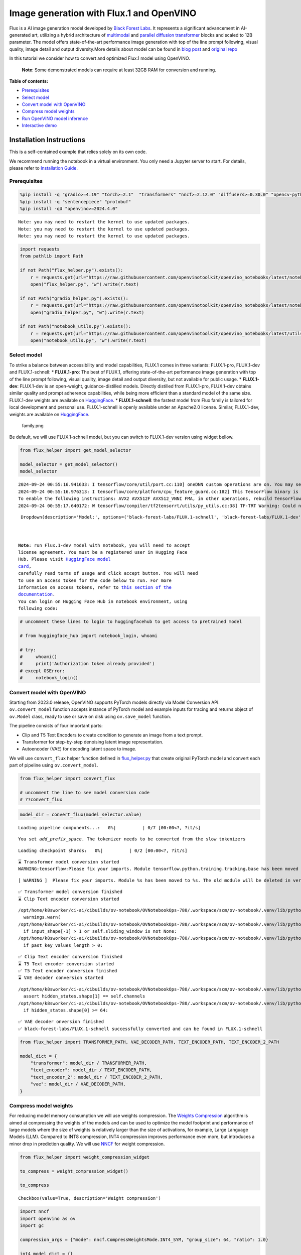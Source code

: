 Image generation with Flux.1 and OpenVINO
=========================================

Flux is a AI image generation model developed by `Black Forest
Labs <https://blackforestlabs.ai/our-team/>`__. It represents a
significant advancement in AI-generated art, utilizing a hybrid
architecture of `multimodal <https://arxiv.org/abs/2403.03206>`__ and
`parallel <https://arxiv.org/abs/2302.05442>`__ `diffusion
transformer <https://arxiv.org/abs/2212.09748>`__ blocks and scaled to
12B parameter. The model offers state-of-the-art performance image
generation with top of the line prompt following, visual quality, image
detail and output diversity.More details about model can be found in
`blog post <https://blackforestlabs.ai/announcing-black-forest-labs/>`__
and `original repo <https://github.com/black-forest-labs/flux>`__

In this tutorial we consider how to convert and optimized Flux.1 model
using OpenVINO.

   **Note**: Some demonstrated models can require at least 32GB RAM for
   conversion and running.


**Table of contents:**


-  `Prerequisites <#prerequisites>`__
-  `Select model <#select-model>`__
-  `Convert model with OpenVINO <#convert-model-with-openvino>`__
-  `Compress model weights <#compress-model-weights>`__
-  `Run OpenVINO model inference <#run-openvino-model-inference>`__
-  `Interactive demo <#interactive-demo>`__

Installation Instructions
~~~~~~~~~~~~~~~~~~~~~~~~~

This is a self-contained example that relies solely on its own code.

We recommend running the notebook in a virtual environment. You only
need a Jupyter server to start. For details, please refer to
`Installation
Guide <https://github.com/openvinotoolkit/openvino_notebooks/blob/latest/README.md#-installation-guide>`__.

Prerequisites
-------------



.. code:: ipython3

    %pip install -q "gradio>=4.19" "torch>=2.1"  "transformers" "nncf>=2.12.0" "diffusers>=0.30.0" "opencv-python" "pillow" "peft>=0.7.0" --extra-index-url https://download.pytorch.org/whl/cpu
    %pip install -q "sentencepiece" "protobuf"
    %pip install -qU "openvino>=2024.4.0"


.. parsed-literal::

    Note: you may need to restart the kernel to use updated packages.
    Note: you may need to restart the kernel to use updated packages.
    Note: you may need to restart the kernel to use updated packages.


.. code:: ipython3

    import requests
    from pathlib import Path
    
    if not Path("flux_helper.py").exists():
        r = requests.get(url="https://raw.githubusercontent.com/openvinotoolkit/openvino_notebooks/latest/notebooks/flux.1-image-generation/flux_helper.py")
        open("flux_helper.py", "w").write(r.text)
    
    if not Path("gradio_helper.py").exists():
        r = requests.get(url="https://raw.githubusercontent.com/openvinotoolkit/openvino_notebooks/latest/notebooks/flux.1-image-generation/gradio_helper.py")
        open("gradio_helper.py", "w").write(r.text)
    
    if not Path("notebook_utils.py").exists():
        r = requests.get(url="https://raw.githubusercontent.com/openvinotoolkit/openvino_notebooks/latest/utils/notebook_utils.py")
        open("notebook_utils.py", "w").write(r.text)

Select model
------------



To strike a balance between accessibility and model capabilities, FLUX.1
comes in three variants: FLUX.1-pro, FLUX.1-dev and FLUX.1-schnell: \*
**FLUX.1-pro**: The best of FLUX.1, offering state-of-the-art
performance image generation with top of the line prompt following,
visual quality, image detail and output diversity, but not available for
public usage. \* **FLUX.1-dev**: FLUX.1-dev is an open-weight,
guidance-distilled models. Directly distilled from FLUX.1-pro,
FLUX.1-dev obtains similar quality and prompt adherence capabilities,
while being more efficient than a standard model of the same size.
FLUX.1-dev weights are available on
`HuggingFace <https://huggingface.co/black-forest-labs/FLUX.1-dev>`__.
\* **FLUX.1-schnell**: the fastest model from Flux family is tailored
for local development and personal use. FLUX.1-schnell is openly
available under an Apache2.0 license. Similar, FLUX.1-dev, weights are
available on
`HuggingFace <https://huggingface.co/black-forest-labs/FLUX.1-schnell>`__.

.. figure:: https://github.com/user-attachments/assets/c7f9df6b-cff3-4d33-98d7-1bb400b2861c
   :alt: family.png

   family.png

Be default, we will use FLUX.1-schnell model, but you can switch to
FLUX.1-dev version using widget bellow.

.. code:: ipython3

    from flux_helper import get_model_selector
    
    model_selector = get_model_selector()
    model_selector


.. parsed-literal::

    2024-09-24 00:55:16.941633: I tensorflow/core/util/port.cc:110] oneDNN custom operations are on. You may see slightly different numerical results due to floating-point round-off errors from different computation orders. To turn them off, set the environment variable `TF_ENABLE_ONEDNN_OPTS=0`.
    2024-09-24 00:55:16.976313: I tensorflow/core/platform/cpu_feature_guard.cc:182] This TensorFlow binary is optimized to use available CPU instructions in performance-critical operations.
    To enable the following instructions: AVX2 AVX512F AVX512_VNNI FMA, in other operations, rebuild TensorFlow with the appropriate compiler flags.
    2024-09-24 00:55:17.640172: W tensorflow/compiler/tf2tensorrt/utils/py_utils.cc:38] TF-TRT Warning: Could not find TensorRT




.. parsed-literal::

    Dropdown(description='Model:', options=('black-forest-labs/FLUX.1-schnell', 'black-forest-labs/FLUX.1-dev'), v…



   **Note**: run Flux.1-dev model with notebook, you will need to accept
   license agreement. You must be a registered user in Hugging Face
   Hub. Please visit `HuggingFace model
   card <https://huggingface.co/black-forest-labs/FLUX.1-dev>`__,
   carefully read terms of usage and click accept button. You will need
   to use an access token for the code below to run. For more
   information on access tokens, refer to `this section of the
   documentation <https://huggingface.co/docs/hub/security-tokens>`__.
   You can login on Hugging Face Hub in notebook environment, using
   following code:

.. code:: ipython3

    # uncomment these lines to login to huggingfacehub to get access to pretrained model
    
    # from huggingface_hub import notebook_login, whoami
    
    # try:
    #     whoami()
    #     print('Authorization token already provided')
    # except OSError:
    #     notebook_login()

Convert model with OpenVINO
---------------------------



Starting from 2023.0 release, OpenVINO supports PyTorch models directly
via Model Conversion API. ``ov.convert_model`` function accepts instance
of PyTorch model and example inputs for tracing and returns object of
``ov.Model`` class, ready to use or save on disk using ``ov.save_model``
function.

The pipeline consists of four important parts:

-  Clip and T5 Text Encoders to create condition to generate an image
   from a text prompt.
-  Transformer for step-by-step denoising latent image representation.
-  Autoencoder (VAE) for decoding latent space to image.

We will use ``convert_flux`` helper function defined in
`flux_helper.py <flux_helper.py-with-output.html>`__ that create original PyTorch model
and convert each part of pipeline using ``ov.convert_model``.

.. code:: ipython3

    from flux_helper import convert_flux
    
    # uncomment the line to see model conversion code
    # ??convert_flux

.. code:: ipython3

    model_dir = convert_flux(model_selector.value)



.. parsed-literal::

    Loading pipeline components...:   0%|          | 0/7 [00:00<?, ?it/s]


.. parsed-literal::

    You set `add_prefix_space`. The tokenizer needs to be converted from the slow tokenizers



.. parsed-literal::

    Loading checkpoint shards:   0%|          | 0/2 [00:00<?, ?it/s]


.. parsed-literal::

    ⌛ Transformer model conversion started
    WARNING:tensorflow:Please fix your imports. Module tensorflow.python.training.tracking.base has been moved to tensorflow.python.trackable.base. The old module will be deleted in version 2.11.


.. parsed-literal::

    [ WARNING ]  Please fix your imports. Module %s has been moved to %s. The old module will be deleted in version %s.


.. parsed-literal::

    ✅ Transformer model conversion finished
    ⌛ Clip Text encoder conversion started


.. parsed-literal::

    /opt/home/k8sworker/ci-ai/cibuilds/ov-notebook/OVNotebookOps-780/.workspace/scm/ov-notebook/.venv/lib/python3.8/site-packages/transformers/modeling_utils.py:4713: FutureWarning: `_is_quantized_training_enabled` is going to be deprecated in transformers 4.39.0. Please use `model.hf_quantizer.is_trainable` instead
      warnings.warn(
    /opt/home/k8sworker/ci-ai/cibuilds/ov-notebook/OVNotebookOps-780/.workspace/scm/ov-notebook/.venv/lib/python3.8/site-packages/transformers/modeling_attn_mask_utils.py:86: TracerWarning: Converting a tensor to a Python boolean might cause the trace to be incorrect. We can't record the data flow of Python values, so this value will be treated as a constant in the future. This means that the trace might not generalize to other inputs!
      if input_shape[-1] > 1 or self.sliding_window is not None:
    /opt/home/k8sworker/ci-ai/cibuilds/ov-notebook/OVNotebookOps-780/.workspace/scm/ov-notebook/.venv/lib/python3.8/site-packages/transformers/modeling_attn_mask_utils.py:162: TracerWarning: Converting a tensor to a Python boolean might cause the trace to be incorrect. We can't record the data flow of Python values, so this value will be treated as a constant in the future. This means that the trace might not generalize to other inputs!
      if past_key_values_length > 0:


.. parsed-literal::

    ✅ Clip Text encoder conversion finished
    ⌛ T5 Text encoder conversion started
    ✅ T5 Text encoder conversion finished
    ⌛ VAE decoder conversion started


.. parsed-literal::

    /opt/home/k8sworker/ci-ai/cibuilds/ov-notebook/OVNotebookOps-780/.workspace/scm/ov-notebook/.venv/lib/python3.8/site-packages/diffusers/models/upsampling.py:146: TracerWarning: Converting a tensor to a Python boolean might cause the trace to be incorrect. We can't record the data flow of Python values, so this value will be treated as a constant in the future. This means that the trace might not generalize to other inputs!
      assert hidden_states.shape[1] == self.channels
    /opt/home/k8sworker/ci-ai/cibuilds/ov-notebook/OVNotebookOps-780/.workspace/scm/ov-notebook/.venv/lib/python3.8/site-packages/diffusers/models/upsampling.py:162: TracerWarning: Converting a tensor to a Python boolean might cause the trace to be incorrect. We can't record the data flow of Python values, so this value will be treated as a constant in the future. This means that the trace might not generalize to other inputs!
      if hidden_states.shape[0] >= 64:


.. parsed-literal::

    ✅ VAE decoder onversion finished
    ✅ black-forest-labs/FLUX.1-schnell successfully converted and can be found in FLUX.1-schnell


.. code:: ipython3

    from flux_helper import TRANSFORMER_PATH, VAE_DECODER_PATH, TEXT_ENCODER_PATH, TEXT_ENCODER_2_PATH
    
    model_dict = {
        "transformer": model_dir / TRANSFORMER_PATH,
        "text_encoder": model_dir / TEXT_ENCODER_PATH,
        "text_encoder_2": model_dir / TEXT_ENCODER_2_PATH,
        "vae": model_dir / VAE_DECODER_PATH,
    }

Compress model weights
----------------------



For reducing model memory consumption we will use weights compression.
The `Weights
Compression <https://docs.openvino.ai/2024/openvino-workflow/model-optimization-guide/weight-compression.html>`__
algorithm is aimed at compressing the weights of the models and can be
used to optimize the model footprint and performance of large models
where the size of weights is relatively larger than the size of
activations, for example, Large Language Models (LLM). Compared to INT8
compression, INT4 compression improves performance even more, but
introduces a minor drop in prediction quality. We will use
`NNCF <https://github.com/openvinotoolkit/nncf>`__ for weight
compression.

.. code:: ipython3

    from flux_helper import weight_compression_widget
    
    to_compress = weight_compression_widget()
    
    to_compress




.. parsed-literal::

    Checkbox(value=True, description='Weight compression')



.. code:: ipython3

    import nncf
    import openvino as ov
    import gc
    
    compression_args = {"mode": nncf.CompressWeightsMode.INT4_SYM, "group_size": 64, "ratio": 1.0}
    
    int4_model_dict = {}
    
    if to_compress.value:
        core = ov.Core()
    
        for model_name, model_path in model_dict.items():
            int4_path = model_path.parent / (model_path.stem + "_int4.xml")
            if not int4_path.exists():
                print(f"⌛ {model_path.stem} compression started")
                print(
                    f"Compression parameters:\n\tmode = {compression_args['mode']}\n\tratio = {compression_args['ratio']}\n\tgroup_size = {compression_args['group_size']}"
                )
                model = core.read_model(model_path)
                compressed_model = nncf.compress_weights(model, **compression_args)
                ov.save_model(compressed_model, int4_path)
                print(f"✅ {model_path.stem} compression finished")
                del compressed_model
                del model
                gc.collect()
            print(f"Compressed {model_path.stem} can be found in {int4_path}")
            int4_model_dict[model_name] = int4_path


.. parsed-literal::

    INFO:nncf:NNCF initialized successfully. Supported frameworks detected: torch, tensorflow, onnx, openvino
    ⌛ transformer compression started
    Compression parameters:
    	mode = int4_sym
    	ratio = 1.0
    	group_size = 64
    INFO:nncf:Statistics of the bitwidth distribution:
    ┍━━━━━━━━━━━━━━━━┯━━━━━━━━━━━━━━━━━━━━━━━━━━━━━┯━━━━━━━━━━━━━━━━━━━━━━━━━━━━━━━━━━━━━━━━┑
    │   Num bits (N) │ % all parameters (layers)   │ % ratio-defining parameters (layers)   │
    ┝━━━━━━━━━━━━━━━━┿━━━━━━━━━━━━━━━━━━━━━━━━━━━━━┿━━━━━━━━━━━━━━━━━━━━━━━━━━━━━━━━━━━━━━━━┥
    │              8 │ 0% (1 / 502)                │ 0% (0 / 501)                           │
    ├────────────────┼─────────────────────────────┼────────────────────────────────────────┤
    │              4 │ 100% (501 / 502)            │ 100% (501 / 501)                       │
    ┕━━━━━━━━━━━━━━━━┷━━━━━━━━━━━━━━━━━━━━━━━━━━━━━┷━━━━━━━━━━━━━━━━━━━━━━━━━━━━━━━━━━━━━━━━┙



.. parsed-literal::

    Output()









.. parsed-literal::

    ✅ transformer compression finished
    Compressed transformer can be found in FLUX.1-schnell/transformer/transformer_int4.xml
    ⌛ text_encoder compression started
    Compression parameters:
    	mode = int4_sym
    	ratio = 1.0
    	group_size = 64
    INFO:nncf:Statistics of the bitwidth distribution:
    ┍━━━━━━━━━━━━━━━━┯━━━━━━━━━━━━━━━━━━━━━━━━━━━━━┯━━━━━━━━━━━━━━━━━━━━━━━━━━━━━━━━━━━━━━━━┑
    │   Num bits (N) │ % all parameters (layers)   │ % ratio-defining parameters (layers)   │
    ┝━━━━━━━━━━━━━━━━┿━━━━━━━━━━━━━━━━━━━━━━━━━━━━━┿━━━━━━━━━━━━━━━━━━━━━━━━━━━━━━━━━━━━━━━━┥
    │              8 │ 33% (3 / 74)                │ 0% (0 / 71)                            │
    ├────────────────┼─────────────────────────────┼────────────────────────────────────────┤
    │              4 │ 67% (71 / 74)               │ 100% (71 / 71)                         │
    ┕━━━━━━━━━━━━━━━━┷━━━━━━━━━━━━━━━━━━━━━━━━━━━━━┷━━━━━━━━━━━━━━━━━━━━━━━━━━━━━━━━━━━━━━━━┙



.. parsed-literal::

    Output()









.. parsed-literal::

    ✅ text_encoder compression finished
    Compressed text_encoder can be found in FLUX.1-schnell/text_encoder/text_encoder_int4.xml
    ⌛ text_encoder_2 compression started
    Compression parameters:
    	mode = int4_sym
    	ratio = 1.0
    	group_size = 64
    INFO:nncf:Statistics of the bitwidth distribution:
    ┍━━━━━━━━━━━━━━━━┯━━━━━━━━━━━━━━━━━━━━━━━━━━━━━┯━━━━━━━━━━━━━━━━━━━━━━━━━━━━━━━━━━━━━━━━┑
    │   Num bits (N) │ % all parameters (layers)   │ % ratio-defining parameters (layers)   │
    ┝━━━━━━━━━━━━━━━━┿━━━━━━━━━━━━━━━━━━━━━━━━━━━━━┿━━━━━━━━━━━━━━━━━━━━━━━━━━━━━━━━━━━━━━━━┥
    │              8 │ 4% (3 / 170)                │ 0% (0 / 167)                           │
    ├────────────────┼─────────────────────────────┼────────────────────────────────────────┤
    │              4 │ 96% (167 / 170)             │ 100% (167 / 167)                       │
    ┕━━━━━━━━━━━━━━━━┷━━━━━━━━━━━━━━━━━━━━━━━━━━━━━┷━━━━━━━━━━━━━━━━━━━━━━━━━━━━━━━━━━━━━━━━┙



.. parsed-literal::

    Output()









.. parsed-literal::

    ✅ text_encoder_2 compression finished
    Compressed text_encoder_2 can be found in FLUX.1-schnell/text_encoder_2/text_encoder_2_int4.xml
    ⌛ vae_decoder compression started
    Compression parameters:
    	mode = int4_sym
    	ratio = 1.0
    	group_size = 64
    INFO:nncf:Statistics of the bitwidth distribution:
    ┍━━━━━━━━━━━━━━━━┯━━━━━━━━━━━━━━━━━━━━━━━━━━━━━┯━━━━━━━━━━━━━━━━━━━━━━━━━━━━━━━━━━━━━━━━┑
    │   Num bits (N) │ % all parameters (layers)   │ % ratio-defining parameters (layers)   │
    ┝━━━━━━━━━━━━━━━━┿━━━━━━━━━━━━━━━━━━━━━━━━━━━━━┿━━━━━━━━━━━━━━━━━━━━━━━━━━━━━━━━━━━━━━━━┥
    │              8 │ 98% (36 / 39)               │ 0% (0 / 3)                             │
    ├────────────────┼─────────────────────────────┼────────────────────────────────────────┤
    │              4 │ 2% (3 / 39)                 │ 100% (3 / 3)                           │
    ┕━━━━━━━━━━━━━━━━┷━━━━━━━━━━━━━━━━━━━━━━━━━━━━━┷━━━━━━━━━━━━━━━━━━━━━━━━━━━━━━━━━━━━━━━━┙



.. parsed-literal::

    Output()









.. parsed-literal::

    ✅ vae_decoder compression finished
    Compressed vae_decoder can be found in FLUX.1-schnell/vae/vae_decoder_int4.xml


Run OpenVINO model inference
----------------------------



``OVFluxPipeline`` class defined in ``flux_helper.py`` provides
convenient way for running model. It accepts directory with converted
model and inference device as arguments.

.. code:: ipython3

    from flux_helper import get_pipeline_selection_option
    
    use_compressed = get_pipeline_selection_option(int4_model_dict)
    use_compressed




.. parsed-literal::

    Checkbox(value=True, description='Use compressed models')



.. code:: ipython3

    from flux_helper import OVFluxPipeline, init_pipeline  # noqa: F401
    
    # uncomment the line to see model pipeline
    # ??OVFluxPipeline

.. code:: ipython3

    from notebook_utils import device_widget
    
    device = device_widget(default="CPU", exclude=["NPU"])
    device




.. parsed-literal::

    Dropdown(description='Device:', options=('CPU', 'AUTO'), value='CPU')



.. code:: ipython3

    ov_pipe = init_pipeline(model_dir, model_dict if not use_compressed.value else int4_model_dict, device.value)


.. parsed-literal::

    Models compilation
    ✅ transformer - Done!
    ✅ text_encoder - Done!
    ✅ text_encoder_2 - Done!
    ✅ vae - Done!


.. code:: ipython3

    import torch
    
    prompt = "A cat holding a sign that says hello OpenVINO"
    image = ov_pipe(
        prompt, guidance_scale=0.0, num_inference_steps=4, max_sequence_length=256, generator=torch.Generator("cpu").manual_seed(0), height=256, width=256
    ).images[0]
    
    image



.. parsed-literal::

      0%|          | 0/4 [00:00<?, ?it/s]




.. image:: flux.1-image-generation-with-output_files/flux.1-image-generation-with-output_20_1.png



Interactive demo
----------------



.. code:: ipython3

    from gradio_helper import make_demo
    
    demo = make_demo(ov_pipe)
    
    # if you are launching remotely, specify server_name and server_port
    #  demo.launch(server_name='your server name', server_port='server port in int')
    # if you have any issue to launch on your platform, you can pass share=True to launch method:
    # demo.launch(share=True)
    # it creates a publicly shareable link for the interface. Read more in the docs: https://gradio.app/docs/
    try:
        demo.launch(debug=False)
    except Exception:
        demo.launch(debug=False, share=True)


.. parsed-literal::

    Running on local URL:  http://127.0.0.1:7860
    
    To create a public link, set `share=True` in `launch()`.







